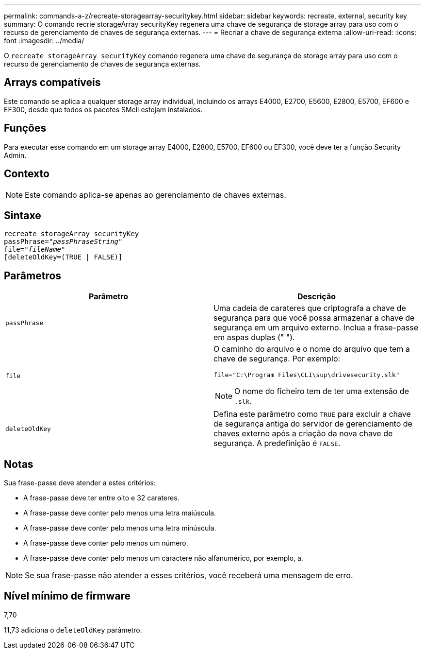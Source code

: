 ---
permalink: commands-a-z/recreate-storagearray-securitykey.html 
sidebar: sidebar 
keywords: recreate, external, security key 
summary: O comando recrie storageArray securityKey regenera uma chave de segurança de storage array para uso com o recurso de gerenciamento de chaves de segurança externas. 
---
= Recriar a chave de segurança externa
:allow-uri-read: 
:icons: font
:imagesdir: ../media/


[role="lead"]
O `recreate storageArray securityKey` comando regenera uma chave de segurança de storage array para uso com o recurso de gerenciamento de chaves de segurança externas.



== Arrays compatíveis

Este comando se aplica a qualquer storage array individual, incluindo os arrays E4000, E2700, E5600, E2800, E5700, EF600 e EF300, desde que todos os pacotes SMcli estejam instalados.



== Funções

Para executar esse comando em um storage array E4000, E2800, E5700, EF600 ou EF300, você deve ter a função Security Admin.



== Contexto

[NOTE]
====
Este comando aplica-se apenas ao gerenciamento de chaves externas.

====


== Sintaxe

[source, cli, subs="+macros"]
----
recreate storageArray securityKey
passPhrase=pass:quotes[_"passPhraseString"_
file="_fileName"_]
[deleteOldKey=(TRUE | FALSE)]
----


== Parâmetros

|===
| Parâmetro | Descrição 


 a| 
`passPhrase`
 a| 
Uma cadeia de carateres que criptografa a chave de segurança para que você possa armazenar a chave de segurança em um arquivo externo. Inclua a frase-passe em aspas duplas (" ").



 a| 
`file`
 a| 
O caminho do arquivo e o nome do arquivo que tem a chave de segurança. Por exemplo:

[listing]
----
file="C:\Program Files\CLI\sup\drivesecurity.slk"
----
[NOTE]
====
O nome do ficheiro tem de ter uma extensão de `.slk`.

====


 a| 
`deleteOldKey`
 a| 
Defina este parâmetro como `TRUE` para excluir a chave de segurança antiga do servidor de gerenciamento de chaves externo após a criação da nova chave de segurança. A predefinição é `FALSE`.

|===


== Notas

Sua frase-passe deve atender a estes critérios:

* A frase-passe deve ter entre oito e 32 carateres.
* A frase-passe deve conter pelo menos uma letra maiúscula.
* A frase-passe deve conter pelo menos uma letra minúscula.
* A frase-passe deve conter pelo menos um número.
* A frase-passe deve conter pelo menos um caractere não alfanumérico, por exemplo, a.


[NOTE]
====
Se sua frase-passe não atender a esses critérios, você receberá uma mensagem de erro.

====


== Nível mínimo de firmware

7,70

11,73 adiciona o `deleteOldKey` parâmetro.
